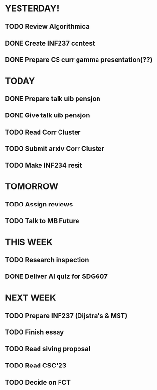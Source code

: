 * YESTERDAY!
** TODO Review Algorithmica
** DONE Create INF237 contest
** DONE Prepare CS curr gamma presentation(??)
* TODAY
** DONE Prepare talk uib pensjon
** DONE Give talk uib pensjon
** TODO Read Corr Cluster
** TODO Submit arxiv Corr Cluster
** TODO Make INF234 resit
* TOMORROW
** TODO Assign reviews
** TODO Talk to MB Future
* THIS WEEK
** TODO Research inspection
** DONE Deliver AI quiz for SDG607
* NEXT WEEK
** TODO Prepare INF237 (Dijstra's & MST)
** TODO Finish essay
** TODO Read siving proposal
** TODO Read CSC'23
** TODO Decide on FCT
